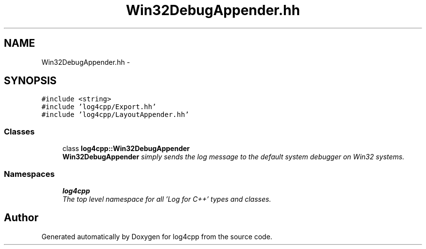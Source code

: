 .TH "Win32DebugAppender.hh" 3 "Thu Dec 30 2021" "Version 1.1" "log4cpp" \" -*- nroff -*-
.ad l
.nh
.SH NAME
Win32DebugAppender.hh \- 
.SH SYNOPSIS
.br
.PP
\fC#include <string>\fP
.br
\fC#include 'log4cpp/Export\&.hh'\fP
.br
\fC#include 'log4cpp/LayoutAppender\&.hh'\fP
.br

.SS "Classes"

.in +1c
.ti -1c
.RI "class \fBlog4cpp::Win32DebugAppender\fP"
.br
.RI "\fI\fBWin32DebugAppender\fP simply sends the log message to the default system debugger on Win32 systems\&. \fP"
.in -1c
.SS "Namespaces"

.in +1c
.ti -1c
.RI " \fBlog4cpp\fP"
.br
.RI "\fIThe top level namespace for all 'Log for C++' types and classes\&. \fP"
.in -1c
.SH "Author"
.PP 
Generated automatically by Doxygen for log4cpp from the source code\&.
